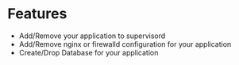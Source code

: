 
* Features
  + Add/Remove your application to supervisord
  + Add/Remove nginx or firewalld configuration for your application
  + Create/Drop Database for your application

